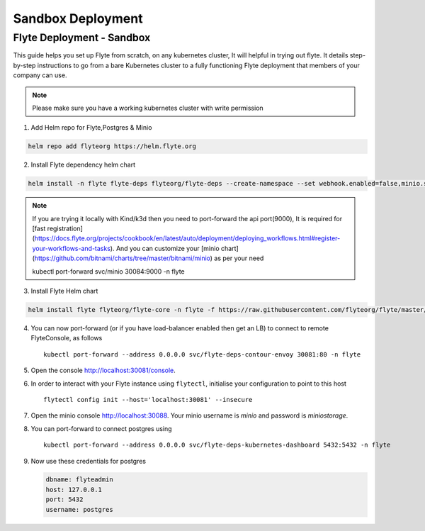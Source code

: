 .. _deployment-sandbox:

##################
Sandbox Deployment
##################

**************************
Flyte Deployment - Sandbox
**************************
This guide helps you set up Flyte from scratch, on any kubernetes cluster, It will helpful in trying out flyte. It details step-by-step instructions to go from a bare Kubernetes cluster to a fully functioning Flyte deployment that members of your company can use.

.. note::

  Please make sure you have a working kubernetes cluster with write permission


1. Add Helm repo for Flyte,Postgres & Minio

.. code-block::

 helm repo add flyteorg https://helm.flyte.org

2. Install Flyte dependency helm chart

.. code-block::

 helm install -n flyte flyte-deps flyteorg/flyte-deps --create-namespace --set webhook.enabled=false,minio.service.type=LoadBalancer,contour.enabled=true,contour.envoy.service.type=LoadBalancer

.. note::
	If you are trying it locally with Kind/k3d then you need to port-forward the api port(9000), It is required for [fast registration](https://docs.flyte.org/projects/cookbook/en/latest/auto/deployment/deploying_workflows.html#register-your-workflows-and-tasks). And you can customize your [minio chart](https://github.com/bitnami/charts/tree/master/bitnami/minio) as per your need

	.. code-block::

	kubectl port-forward svc/minio 30084:9000 -n flyte

3. Install Flyte Helm chart

.. code-block::

 helm install flyte flyteorg/flyte-core -n flyte -f https://raw.githubusercontent.com/flyteorg/flyte/master/charts/flyte-core/values-sandbox.yaml


4. You can now port-forward (or if you have load-balancer enabled then get an LB) to connect to remote FlyteConsole, as follows ::

    kubectl port-forward --address 0.0.0.0 svc/flyte-deps-contour-envoy 30081:80 -n flyte

5. Open the console http://localhost:30081/console.

6. In order to interact with your Flyte instance using ``flytectl``, initialise your configuration to point to this host ::

    flytectl config init --host='localhost:30081' --insecure

7. Open the minio console http://localhost:30088. Your minio username is `minio` and password is `miniostorage`.

8. You can port-forward to connect postgres using ::

    kubectl port-forward --address 0.0.0.0 svc/flyte-deps-kubernetes-dashboard 5432:5432 -n flyte

9. Now use these credentials for postgres

   .. code-block::

      dbname: flyteadmin
      host: 127.0.0.1
      port: 5432
      username: postgres
